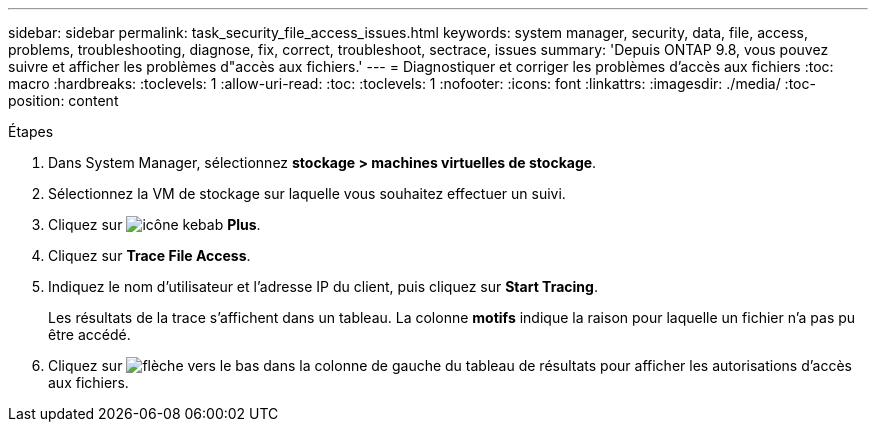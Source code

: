 ---
sidebar: sidebar 
permalink: task_security_file_access_issues.html 
keywords: system manager, security, data, file, access, problems, troubleshooting, diagnose, fix, correct, troubleshoot, sectrace, issues 
summary: 'Depuis ONTAP 9.8, vous pouvez suivre et afficher les problèmes d"accès aux fichiers.' 
---
= Diagnostiquer et corriger les problèmes d'accès aux fichiers
:toc: macro
:hardbreaks:
:toclevels: 1
:allow-uri-read: 
:toc: 
:toclevels: 1
:nofooter: 
:icons: font
:linkattrs: 
:imagesdir: ./media/
:toc-position: content


.Étapes
. Dans System Manager, sélectionnez *stockage > machines virtuelles de stockage*.
. Sélectionnez la VM de stockage sur laquelle vous souhaitez effectuer un suivi.
. Cliquez sur image:icon_kabob.gif["icône kebab"] *Plus*.
. Cliquez sur *Trace File Access*.
. Indiquez le nom d'utilisateur et l'adresse IP du client, puis cliquez sur *Start Tracing*.
+
Les résultats de la trace s'affichent dans un tableau. La colonne *motifs* indique la raison pour laquelle un fichier n'a pas pu être accédé.

. Cliquez sur image:icon_dropdown_arrow.gif["flèche vers le bas"] dans la colonne de gauche du tableau de résultats pour afficher les autorisations d'accès aux fichiers.

